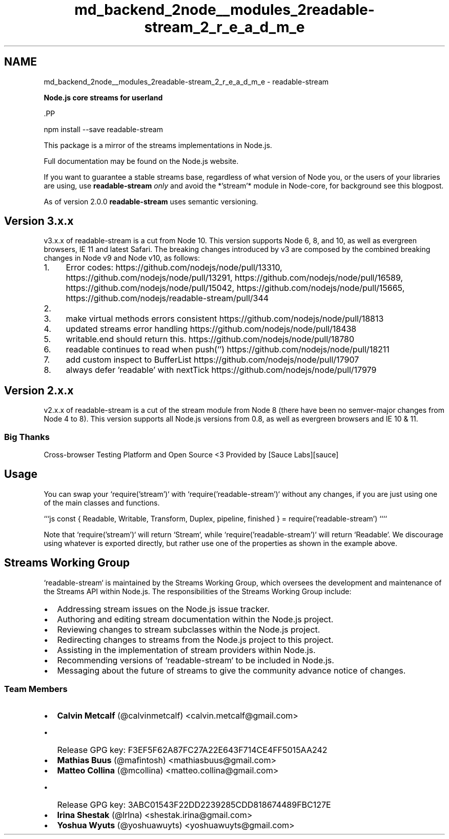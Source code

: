 .TH "md_backend_2node__modules_2readable-stream_2_r_e_a_d_m_e" 3 "My Project" \" -*- nroff -*-
.ad l
.nh
.SH NAME
md_backend_2node__modules_2readable-stream_2_r_e_a_d_m_e \- readable-stream 
.PP
 \fI\fBNode\&.js core streams for userland\fP\fP \fR\fP
.PP
\fR\fP \fR\fP
.PP
\fR\fP.PP
.PP
.nf
npm install \-\-save readable\-stream
.fi
.PP
.PP
This package is a mirror of the streams implementations in Node\&.js\&.
.PP
Full documentation may be found on the \fRNode\&.js website\fP\&.
.PP
If you want to guarantee a stable streams base, regardless of what version of Node you, or the users of your libraries are using, use \fBreadable-stream\fP \fIonly\fP and avoid the *'stream'* module in Node-core, for background see \fRthis blogpost\fP\&.
.PP
As of version 2\&.0\&.0 \fBreadable-stream\fP uses semantic versioning\&.
.SH "Version 3\&.x\&.x"
.PP
v3\&.x\&.x of \fRreadable-stream\fP is a cut from Node 10\&. This version supports Node 6, 8, and 10, as well as evergreen browsers, IE 11 and latest Safari\&. The breaking changes introduced by v3 are composed by the combined breaking changes in \fRNode v9\fP and \fRNode v10\fP, as follows:
.PP
.IP "1." 4
Error codes: https://github.com/nodejs/node/pull/13310, https://github.com/nodejs/node/pull/13291, https://github.com/nodejs/node/pull/16589, https://github.com/nodejs/node/pull/15042, https://github.com/nodejs/node/pull/15665, https://github.com/nodejs/readable-stream/pull/344
.IP "2." 4
'readable' have precedence over flowing https://github.com/nodejs/node/pull/18994
.IP "3." 4
make virtual methods errors consistent https://github.com/nodejs/node/pull/18813
.IP "4." 4
updated streams error handling https://github.com/nodejs/node/pull/18438
.IP "5." 4
writable\&.end should return this\&. https://github.com/nodejs/node/pull/18780
.IP "6." 4
readable continues to read when push('') https://github.com/nodejs/node/pull/18211
.IP "7." 4
add custom inspect to BufferList https://github.com/nodejs/node/pull/17907
.IP "8." 4
always defer 'readable' with nextTick https://github.com/nodejs/node/pull/17979
.PP
.SH "Version 2\&.x\&.x"
.PP
v2\&.x\&.x of \fRreadable-stream\fP is a cut of the stream module from Node 8 (there have been no semver-major changes from Node 4 to 8)\&. This version supports all Node\&.js versions from 0\&.8, as well as evergreen browsers and IE 10 & 11\&.
.SS "Big Thanks"
Cross-browser Testing Platform and Open Source <3 Provided by [Sauce Labs][sauce]
.SH "Usage"
.PP
You can swap your `require('stream')` with `require('readable-stream')` without any changes, if you are just using one of the main classes and functions\&.
.PP
```js const { Readable, Writable, Transform, Duplex, pipeline, finished } = require('readable-stream') ````
.PP
Note that `require('stream')` will return `Stream`, while `require('readable-stream')` will return `Readable`\&. We discourage using whatever is exported directly, but rather use one of the properties as shown in the example above\&.
.SH "Streams Working Group"
.PP
`readable-stream` is maintained by the Streams Working Group, which oversees the development and maintenance of the Streams API within Node\&.js\&. The responsibilities of the Streams Working Group include:
.PP
.IP "\(bu" 2
Addressing stream issues on the Node\&.js issue tracker\&.
.IP "\(bu" 2
Authoring and editing stream documentation within the Node\&.js project\&.
.IP "\(bu" 2
Reviewing changes to stream subclasses within the Node\&.js project\&.
.IP "\(bu" 2
Redirecting changes to streams from the Node\&.js project to this project\&.
.IP "\(bu" 2
Assisting in the implementation of stream providers within Node\&.js\&.
.IP "\(bu" 2
Recommending versions of `readable-stream` to be included in Node\&.js\&.
.IP "\(bu" 2
Messaging about the future of streams to give the community advance notice of changes\&.
.PP
.PP
 
.SS "Team Members"
.IP "\(bu" 2
\fBCalvin Metcalf\fP (\fR@calvinmetcalf\fP) <calvin.metcalf@gmail.com>
.IP "  \(bu" 4
Release GPG key: F3EF5F62A87FC27A22E643F714CE4FF5015AA242
.PP

.IP "\(bu" 2
\fBMathias Buus\fP (\fR@mafintosh\fP) <mathiasbuus@gmail.com>
.IP "\(bu" 2
\fBMatteo Collina\fP (\fR@mcollina\fP) <matteo.collina@gmail.com>
.IP "  \(bu" 4
Release GPG key: 3ABC01543F22DD2239285CDD818674489FBC127E
.PP

.IP "\(bu" 2
\fBIrina Shestak\fP (\fR@lrlna\fP) <shestak.irina@gmail.com>
.IP "\(bu" 2
\fBYoshua Wyuts\fP (\fR@yoshuawuyts\fP) <yoshuawuyts@gmail.com> 
.PP

